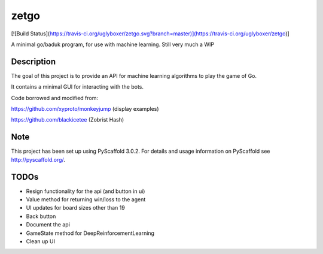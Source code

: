 =====
zetgo
=====
[![Build Status](https://travis-ci.org/uglyboxer/zetgo.svg?branch=master)](https://travis-ci.org/uglyboxer/zetgo)]

A minimal go/baduk program, for use with machine learning. Still very much a WIP


Description
===========

The goal of this project is to provide an API for machine learning algorithms to play the game of Go.

It contains a minimal GUI for interacting with the bots.

Code borrowed and modified from:

https://github.com/xyproto/monkeyjump (display examples)

https://github.com/blackicetee (Zobrist Hash)

.. image:: src/zetgo/images/goban.png
   :height: 583 px
   :width: 514 px


Note
====

This project has been set up using PyScaffold 3.0.2. For details and usage
information on PyScaffold see http://pyscaffold.org/.


TODOs
=====

- Resign functionality for the api (and button in ui)
- Value method for returning win/loss to the agent
- UI updates for board sizes other than 19
- Back button
- Document the api
- GameState method for DeepReinforcementLearning 
- Clean up UI
